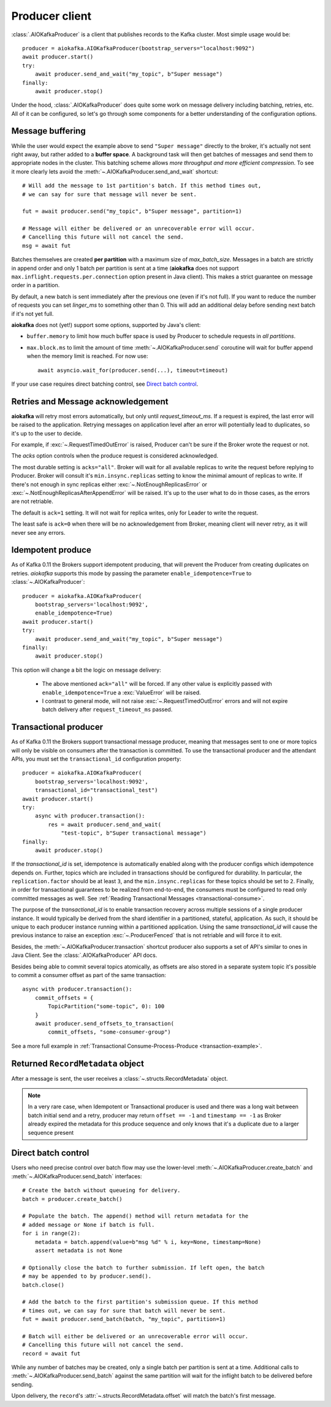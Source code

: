 .. _producer-usage:

Producer client
===============

.. _delivery semantics: https://kafka.apache.org/documentation/#semantics

:class:`.AIOKafkaProducer` is a client that publishes records
to the Kafka cluster. Most simple usage would be::

    producer = aiokafka.AIOKafkaProducer(bootstrap_servers="localhost:9092")
    await producer.start()
    try:
        await producer.send_and_wait("my_topic", b"Super message")
    finally:
        await producer.stop()

Under the hood, :class:`.AIOKafkaProducer` does quite some work on message
delivery including batching, retries, etc. All of it can be configured, so let's
go through some components for a better understanding of the configuration
options.


Message buffering
-----------------

While the user would expect the example above to send ``"Super message"``
directly to the broker, it's actually not sent right away, but rather added to
a **buffer space**. A background task will then get batches of messages and
send them to appropriate nodes in the cluster. This batching scheme allows
*more throughput and more efficient compression*. To see it more clearly lets
avoid the :meth:`~.AIOKafkaProducer.send_and_wait` shortcut::

    # Will add the message to 1st partition's batch. If this method times out,
    # we can say for sure that message will never be sent.

    fut = await producer.send("my_topic", b"Super message", partition=1)

    # Message will either be delivered or an unrecoverable error will occur.
    # Cancelling this future will not cancel the send.
    msg = await fut


Batches themselves are created **per partition** with a maximum size of
`max_batch_size`. Messages in a batch are strictly in append order and only
1 batch per partition is sent at a time (**aiokafka** does not support
``max.inflight.requests.per.connection`` option present in Java client). This
makes a strict guarantee on message order in a partition.

By default, a new batch is sent immediately after the previous one (even if
it's not full). If you want to reduce the number of requests you can set
`linger_ms` to something other than 0. This will add an additional delay
before sending next batch if it's not yet full.

**aiokafka** does not (yet!) support some options, supported by Java's client:

* ``buffer.memory`` to limit how much buffer space is used by Producer to
  schedule requests in *all partitions*.
* ``max.block.ms`` to limit the amount of time :meth:`~.AIOKafkaProducer.send` coroutine will
  wait for buffer append when the memory limit is reached. For now use::

    await asyncio.wait_for(producer.send(...), timeout=timeout)

If your use case requires direct batching control, see `Direct batch control`_.


Retries and Message acknowledgement
-----------------------------------

**aiokafka** will retry most errors automatically, but only until
`request_timeout_ms`. If a request is expired, the last error will be raised
to the application. Retrying messages on application level after an error
will potentially lead to duplicates, so it's up to the user to decide.

For example, if :exc:`~.RequestTimedOutError` is raised, Producer can't be sure if
the Broker wrote the request or not.

The `acks` option controls when the produce request is considered
acknowledged.

The most durable setting is ``acks="all"``. Broker will wait for all
available replicas to write the request before replying to Producer. Broker
will consult it's ``min.insync.replicas`` setting to know the minimal amount of
replicas to write. If there's not enough in sync replicas either
:exc:`~.NotEnoughReplicasError` or :exc:`~.NotEnoughReplicasAfterAppendError` will be
raised. It's up to the user what to do in those cases, as the errors are not
retriable.

The default is ``ack=1`` setting. It will not wait for replica writes, only for
Leader to write the request.

The least safe is ``ack=0`` when there will be no acknowledgement from Broker,
meaning client will never retry, as it will never see any errors.


Idempotent produce
-------------------

As of Kafka 0.11 the Brokers support idempotent producing, that will prevent
the Producer from creating duplicates on retries. *aiokafka* supports this mode
by passing the parameter ``enable_idempotence=True`` to :class:`~.AIOKafkaProducer`::

    producer = aiokafka.AIOKafkaProducer(
        bootstrap_servers='localhost:9092',
        enable_idempotence=True)
    await producer.start()
    try:
        await producer.send_and_wait("my_topic", b"Super message")
    finally:
        await producer.stop()

This option will change a bit the logic on message delivery:

    * The above mentioned ``ack="all"`` will be forced. If any other value is
      explicitly passed with ``enable_idempotence=True`` a :exc:`ValueError` will
      be raised.
    * I contrast to general mode, will not raise :exc:`~.RequestTimedOutError`
      errors and will not expire batch delivery after ``request_timeout_ms``
      passed.

.. versionadded:: 0.5.0


.. _transactional-producer:

Transactional producer
----------------------

As of Kafka 0.11 the Brokers support transactional message producer, meaning
that messages sent to one or more topics will only be visible on consumers
after the transaction is committed. To use the transactional producer and the
attendant APIs, you must set the ``transactional_id`` configuration property::

    producer = aiokafka.AIOKafkaProducer(
        bootstrap_servers='localhost:9092',
        transactional_id="transactional_test")
    await producer.start()
    try:
        async with producer.transaction():
            res = await producer.send_and_wait(
                "test-topic", b"Super transactional message")
    finally:
        await producer.stop()

If the `transactional_id` is set, idempotence is automatically enabled along
with the producer configs which idempotence depends on. Further, topics which
are included in transactions should be configured for durability. In
particular, the ``replication.factor`` should be at least ``3``, and the
``min.insync.replicas`` for these topics should be set to ``2``. Finally, in
order for transactional guarantees to be realized from end-to-end, the
consumers must be configured to read only committed messages as well. See
:ref:`Reading Transactional Messages <transactional-consume>`.

The purpose of the `transactional_id` is to enable transaction recovery
across  multiple sessions of a single producer instance. It would typically be
derived from the shard identifier in a partitioned, stateful, application. As
such, it should be unique to each producer instance running within a
partitioned application. Using the same `transactional_id` will cause the
previous instance to raise an exception :exc:`~.ProducerFenced` that is not
retriable and will force it to exit.

Besides, the :meth:`~.AIOKafkaProducer.transaction` shortcut producer also
supports a set of API's similar to ones in Java Client. See the
:class:`.AIOKafkaProducer` API docs.

Besides being able to commit several topics atomically, as offsets are also
stored in a separate system topic it's possible to commit a consumer offset as
part of the same transaction::

    async with producer.transaction():
        commit_offsets = {
            TopicPartition("some-topic", 0): 100
        }
        await producer.send_offsets_to_transaction(
            commit_offsets, "some-consumer-group")

See a more full example in
:ref:`Transactional Consume-Process-Produce <transaction-example>`.

.. versionadded:: 0.5.0


Returned ``RecordMetadata`` object
----------------------------------

After a message is sent, the user receives a :class:`~.structs.RecordMetadata`
object.

.. note:: In a very rare case, when Idempotent or Transactional producer is
    used and there was a long wait between batch initial send and a retry,
    producer may return ``offset == -1`` and ``timestamp == -1`` as Broker
    already expired the metadata for this produce sequence and only knows that
    it's a duplicate due to a larger sequence present

Direct batch control
--------------------

Users who need precise control over batch flow may use the lower-level
:meth:`~.AIOKafkaProducer.create_batch` and
:meth:`~.AIOKafkaProducer.send_batch` interfaces::

    # Create the batch without queueing for delivery.
    batch = producer.create_batch()

    # Populate the batch. The append() method will return metadata for the
    # added message or None if batch is full.
    for i in range(2):
        metadata = batch.append(value=b"msg %d" % i, key=None, timestamp=None)
        assert metadata is not None

    # Optionally close the batch to further submission. If left open, the batch
    # may be appended to by producer.send().
    batch.close()

    # Add the batch to the first partition's submission queue. If this method
    # times out, we can say for sure that batch will never be sent.
    fut = await producer.send_batch(batch, "my_topic", partition=1)

    # Batch will either be delivered or an unrecoverable error will occur.
    # Cancelling this future will not cancel the send.
    record = await fut

While any number of batches may be created, only a single batch per partition
is sent at a time. Additional calls to :meth:`~.AIOKafkaProducer.send_batch`
against the same partition will wait for the inflight batch to be delivered
before sending.

Upon delivery, the ``record``'s :attr:`~.structs.RecordMetadata.offset` will match the
batch's first message.
